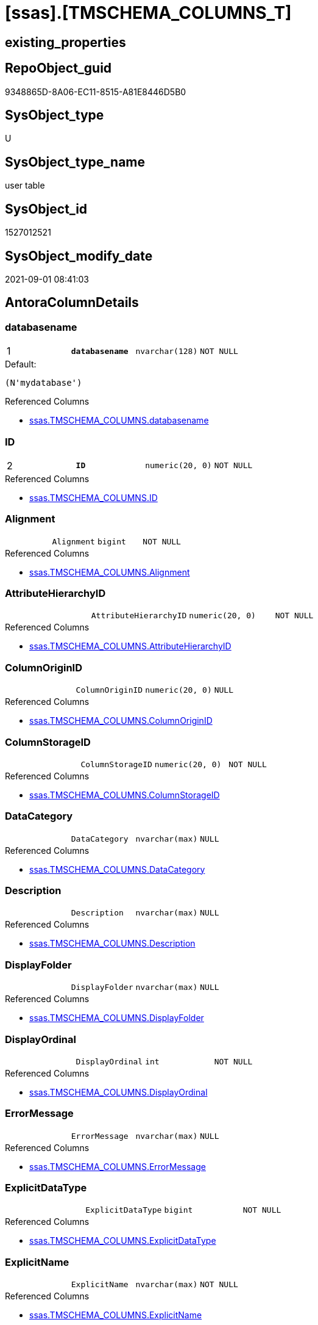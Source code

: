 = [ssas].[TMSCHEMA_COLUMNS_T]

== existing_properties

// tag::existing_properties[]
:ExistsProperty--antorareferencedlist:
:ExistsProperty--antorareferencinglist:
:ExistsProperty--has_history:
:ExistsProperty--has_history_columns:
:ExistsProperty--is_persistence:
:ExistsProperty--is_persistence_check_duplicate_per_pk:
:ExistsProperty--is_persistence_check_for_empty_source:
:ExistsProperty--is_persistence_delete_changed:
:ExistsProperty--is_persistence_delete_missing:
:ExistsProperty--is_persistence_insert:
:ExistsProperty--is_persistence_truncate:
:ExistsProperty--is_persistence_update_changed:
:ExistsProperty--is_repo_managed:
:ExistsProperty--is_ssas:
:ExistsProperty--persistence_source_repoobject_fullname:
:ExistsProperty--persistence_source_repoobject_fullname2:
:ExistsProperty--persistence_source_repoobject_guid:
:ExistsProperty--persistence_source_repoobject_xref:
:ExistsProperty--pk_index_guid:
:ExistsProperty--pk_indexpatterncolumndatatype:
:ExistsProperty--pk_indexpatterncolumnname:
:ExistsProperty--referencedobjectlist:
:ExistsProperty--usp_persistence_repoobject_guid:
:ExistsProperty--FK:
:ExistsProperty--AntoraIndexList:
:ExistsProperty--Columns:
// end::existing_properties[]

== RepoObject_guid

// tag::RepoObject_guid[]
9348865D-8A06-EC11-8515-A81E8446D5B0
// end::RepoObject_guid[]

== SysObject_type

// tag::SysObject_type[]
U 
// end::SysObject_type[]

== SysObject_type_name

// tag::SysObject_type_name[]
user table
// end::SysObject_type_name[]

== SysObject_id

// tag::SysObject_id[]
1527012521
// end::SysObject_id[]

== SysObject_modify_date

// tag::SysObject_modify_date[]
2021-09-01 08:41:03
// end::SysObject_modify_date[]

== AntoraColumnDetails

// tag::AntoraColumnDetails[]
[#column-databasename]
=== databasename

[cols="d,m,m,m,m,d"]
|===
|1
|*databasename*
|nvarchar(128)
|NOT NULL
|
|
|===

.Default: 
....
(N'mydatabase')
....

.Referenced Columns
--
* xref:ssas.TMSCHEMA_COLUMNS.adoc#column-databasename[+ssas.TMSCHEMA_COLUMNS.databasename+]
--


[#column-ID]
=== ID

[cols="d,m,m,m,m,d"]
|===
|2
|*ID*
|numeric(20, 0)
|NOT NULL
|
|
|===

.Referenced Columns
--
* xref:ssas.TMSCHEMA_COLUMNS.adoc#column-ID[+ssas.TMSCHEMA_COLUMNS.ID+]
--


[#column-Alignment]
=== Alignment

[cols="d,m,m,m,m,d"]
|===
|
|Alignment
|bigint
|NOT NULL
|
|
|===

.Referenced Columns
--
* xref:ssas.TMSCHEMA_COLUMNS.adoc#column-Alignment[+ssas.TMSCHEMA_COLUMNS.Alignment+]
--


[#column-AttributeHierarchyID]
=== AttributeHierarchyID

[cols="d,m,m,m,m,d"]
|===
|
|AttributeHierarchyID
|numeric(20, 0)
|NOT NULL
|
|
|===

.Referenced Columns
--
* xref:ssas.TMSCHEMA_COLUMNS.adoc#column-AttributeHierarchyID[+ssas.TMSCHEMA_COLUMNS.AttributeHierarchyID+]
--


[#column-ColumnOriginID]
=== ColumnOriginID

[cols="d,m,m,m,m,d"]
|===
|
|ColumnOriginID
|numeric(20, 0)
|NULL
|
|
|===

.Referenced Columns
--
* xref:ssas.TMSCHEMA_COLUMNS.adoc#column-ColumnOriginID[+ssas.TMSCHEMA_COLUMNS.ColumnOriginID+]
--


[#column-ColumnStorageID]
=== ColumnStorageID

[cols="d,m,m,m,m,d"]
|===
|
|ColumnStorageID
|numeric(20, 0)
|NOT NULL
|
|
|===

.Referenced Columns
--
* xref:ssas.TMSCHEMA_COLUMNS.adoc#column-ColumnStorageID[+ssas.TMSCHEMA_COLUMNS.ColumnStorageID+]
--


[#column-DataCategory]
=== DataCategory

[cols="d,m,m,m,m,d"]
|===
|
|DataCategory
|nvarchar(max)
|NULL
|
|
|===

.Referenced Columns
--
* xref:ssas.TMSCHEMA_COLUMNS.adoc#column-DataCategory[+ssas.TMSCHEMA_COLUMNS.DataCategory+]
--


[#column-Description]
=== Description

[cols="d,m,m,m,m,d"]
|===
|
|Description
|nvarchar(max)
|NULL
|
|
|===

.Referenced Columns
--
* xref:ssas.TMSCHEMA_COLUMNS.adoc#column-Description[+ssas.TMSCHEMA_COLUMNS.Description+]
--


[#column-DisplayFolder]
=== DisplayFolder

[cols="d,m,m,m,m,d"]
|===
|
|DisplayFolder
|nvarchar(max)
|NULL
|
|
|===

.Referenced Columns
--
* xref:ssas.TMSCHEMA_COLUMNS.adoc#column-DisplayFolder[+ssas.TMSCHEMA_COLUMNS.DisplayFolder+]
--


[#column-DisplayOrdinal]
=== DisplayOrdinal

[cols="d,m,m,m,m,d"]
|===
|
|DisplayOrdinal
|int
|NOT NULL
|
|
|===

.Referenced Columns
--
* xref:ssas.TMSCHEMA_COLUMNS.adoc#column-DisplayOrdinal[+ssas.TMSCHEMA_COLUMNS.DisplayOrdinal+]
--


[#column-ErrorMessage]
=== ErrorMessage

[cols="d,m,m,m,m,d"]
|===
|
|ErrorMessage
|nvarchar(max)
|NULL
|
|
|===

.Referenced Columns
--
* xref:ssas.TMSCHEMA_COLUMNS.adoc#column-ErrorMessage[+ssas.TMSCHEMA_COLUMNS.ErrorMessage+]
--


[#column-ExplicitDataType]
=== ExplicitDataType

[cols="d,m,m,m,m,d"]
|===
|
|ExplicitDataType
|bigint
|NOT NULL
|
|
|===

.Referenced Columns
--
* xref:ssas.TMSCHEMA_COLUMNS.adoc#column-ExplicitDataType[+ssas.TMSCHEMA_COLUMNS.ExplicitDataType+]
--


[#column-ExplicitName]
=== ExplicitName

[cols="d,m,m,m,m,d"]
|===
|
|ExplicitName
|nvarchar(max)
|NOT NULL
|
|
|===

.Referenced Columns
--
* xref:ssas.TMSCHEMA_COLUMNS.adoc#column-ExplicitName[+ssas.TMSCHEMA_COLUMNS.ExplicitName+]
--

.Referencing Columns
--
* xref:repo.ForeignKey_ssas_IndexPattern_old.adoc#column-referenced_IndexPatternColumnName[+repo.ForeignKey_ssas_IndexPattern_old.referenced_IndexPatternColumnName+]
* xref:repo.ForeignKey_ssas_IndexPattern_old.adoc#column-referencing_IndexPatternColumnName[+repo.ForeignKey_ssas_IndexPattern_old.referencing_IndexPatternColumnName+]
* xref:repo.ForeignKey_ssas_IndexPattern_old.adoc#column-referenced_ColumnName[+repo.ForeignKey_ssas_IndexPattern_old.referenced_ColumnName+]
* xref:repo.ForeignKey_ssas_IndexPattern_old.adoc#column-referencing_ColumnName[+repo.ForeignKey_ssas_IndexPattern_old.referencing_ColumnName+]
--


[#column-Expression]
=== Expression

[cols="d,m,m,m,m,d"]
|===
|
|Expression
|nvarchar(max)
|NULL
|
|
|===

.Referenced Columns
--
* xref:ssas.TMSCHEMA_COLUMNS.adoc#column-Expression[+ssas.TMSCHEMA_COLUMNS.Expression+]
--


[#column-FormatString]
=== FormatString

[cols="d,m,m,m,m,d"]
|===
|
|FormatString
|nvarchar(max)
|NULL
|
|
|===

.Referenced Columns
--
* xref:ssas.TMSCHEMA_COLUMNS.adoc#column-FormatString[+ssas.TMSCHEMA_COLUMNS.FormatString+]
--


[#column-InferredDataType]
=== InferredDataType

[cols="d,m,m,m,m,d"]
|===
|
|InferredDataType
|bigint
|NOT NULL
|
|
|===

.Referenced Columns
--
* xref:ssas.TMSCHEMA_COLUMNS.adoc#column-InferredDataType[+ssas.TMSCHEMA_COLUMNS.InferredDataType+]
--


[#column-InferredName]
=== InferredName

[cols="d,m,m,m,m,d"]
|===
|
|InferredName
|nvarchar(max)
|NULL
|
|
|===

.Referenced Columns
--
* xref:ssas.TMSCHEMA_COLUMNS.adoc#column-InferredName[+ssas.TMSCHEMA_COLUMNS.InferredName+]
--


[#column-IsAvailableInMDX]
=== IsAvailableInMDX

[cols="d,m,m,m,m,d"]
|===
|
|IsAvailableInMDX
|bit
|NOT NULL
|
|
|===

.Referenced Columns
--
* xref:ssas.TMSCHEMA_COLUMNS.adoc#column-IsAvailableInMDX[+ssas.TMSCHEMA_COLUMNS.IsAvailableInMDX+]
--


[#column-IsDefaultImage]
=== IsDefaultImage

[cols="d,m,m,m,m,d"]
|===
|
|IsDefaultImage
|bit
|NOT NULL
|
|
|===

.Referenced Columns
--
* xref:ssas.TMSCHEMA_COLUMNS.adoc#column-IsDefaultImage[+ssas.TMSCHEMA_COLUMNS.IsDefaultImage+]
--


[#column-IsDefaultLabel]
=== IsDefaultLabel

[cols="d,m,m,m,m,d"]
|===
|
|IsDefaultLabel
|bit
|NOT NULL
|
|
|===

.Referenced Columns
--
* xref:ssas.TMSCHEMA_COLUMNS.adoc#column-IsDefaultLabel[+ssas.TMSCHEMA_COLUMNS.IsDefaultLabel+]
--


[#column-IsHidden]
=== IsHidden

[cols="d,m,m,m,m,d"]
|===
|
|IsHidden
|bit
|NOT NULL
|
|
|===

.Referenced Columns
--
* xref:ssas.TMSCHEMA_COLUMNS.adoc#column-IsHidden[+ssas.TMSCHEMA_COLUMNS.IsHidden+]
--


[#column-IsKey]
=== IsKey

[cols="d,m,m,m,m,d"]
|===
|
|IsKey
|bit
|NOT NULL
|
|
|===

.Referenced Columns
--
* xref:ssas.TMSCHEMA_COLUMNS.adoc#column-IsKey[+ssas.TMSCHEMA_COLUMNS.IsKey+]
--

.Referencing Columns
--
* xref:repo.ForeignKey_ssas_IndexPattern_old.adoc#column-referenced_IsKey[+repo.ForeignKey_ssas_IndexPattern_old.referenced_IsKey+]
* xref:repo.ForeignKey_ssas_IndexPattern_old.adoc#column-referencing_IsKey[+repo.ForeignKey_ssas_IndexPattern_old.referencing_IsKey+]
--


[#column-IsNullable]
=== IsNullable

[cols="d,m,m,m,m,d"]
|===
|
|IsNullable
|bit
|NOT NULL
|
|
|===

.Referenced Columns
--
* xref:ssas.TMSCHEMA_COLUMNS.adoc#column-IsNullable[+ssas.TMSCHEMA_COLUMNS.IsNullable+]
--

.Referencing Columns
--
* xref:repo.ForeignKey_ssas_IndexPattern_old.adoc#column-referenced_IsNullable[+repo.ForeignKey_ssas_IndexPattern_old.referenced_IsNullable+]
* xref:repo.ForeignKey_ssas_IndexPattern_old.adoc#column-referencing_IsNullable[+repo.ForeignKey_ssas_IndexPattern_old.referencing_IsNullable+]
--


[#column-IsUnique]
=== IsUnique

[cols="d,m,m,m,m,d"]
|===
|
|IsUnique
|bit
|NOT NULL
|
|
|===

.Referenced Columns
--
* xref:ssas.TMSCHEMA_COLUMNS.adoc#column-IsUnique[+ssas.TMSCHEMA_COLUMNS.IsUnique+]
--


[#column-KeepUniqueRows]
=== KeepUniqueRows

[cols="d,m,m,m,m,d"]
|===
|
|KeepUniqueRows
|bit
|NOT NULL
|
|
|===

.Referenced Columns
--
* xref:ssas.TMSCHEMA_COLUMNS.adoc#column-KeepUniqueRows[+ssas.TMSCHEMA_COLUMNS.KeepUniqueRows+]
--


[#column-ModifiedTime]
=== ModifiedTime

[cols="d,m,m,m,m,d"]
|===
|
|ModifiedTime
|datetime
|NOT NULL
|
|
|===

.Referenced Columns
--
* xref:ssas.TMSCHEMA_COLUMNS.adoc#column-ModifiedTime[+ssas.TMSCHEMA_COLUMNS.ModifiedTime+]
--


[#column-RefreshedTime]
=== RefreshedTime

[cols="d,m,m,m,m,d"]
|===
|
|RefreshedTime
|nvarchar(max)
|NULL
|
|
|===

.Referenced Columns
--
* xref:ssas.TMSCHEMA_COLUMNS.adoc#column-RefreshedTime[+ssas.TMSCHEMA_COLUMNS.RefreshedTime+]
--


[#column-RepoObjectColumn_guid]
=== RepoObjectColumn_guid

[cols="d,m,m,m,m,d"]
|===
|
|RepoObjectColumn_guid
|uniqueidentifier
|NOT NULL
|
|
|===

.Default: DF_TMSCHEMA_COLUMNS_T_RepoObjectColumn_guid
....
(newsequentialid())
....


[#column-SortByColumnID]
=== SortByColumnID

[cols="d,m,m,m,m,d"]
|===
|
|SortByColumnID
|numeric(20, 0)
|NULL
|
|
|===

.Referenced Columns
--
* xref:ssas.TMSCHEMA_COLUMNS.adoc#column-SortByColumnID[+ssas.TMSCHEMA_COLUMNS.SortByColumnID+]
--


[#column-SourceColumn]
=== SourceColumn

[cols="d,m,m,m,m,d"]
|===
|
|SourceColumn
|nvarchar(max)
|NULL
|
|
|===

.Referenced Columns
--
* xref:ssas.TMSCHEMA_COLUMNS.adoc#column-SourceColumn[+ssas.TMSCHEMA_COLUMNS.SourceColumn+]
--


[#column-SourceProviderType]
=== SourceProviderType

[cols="d,m,m,m,m,d"]
|===
|
|SourceProviderType
|nvarchar(max)
|NULL
|
|
|===

.Referenced Columns
--
* xref:ssas.TMSCHEMA_COLUMNS.adoc#column-SourceProviderType[+ssas.TMSCHEMA_COLUMNS.SourceProviderType+]
--


[#column-State]
=== State

[cols="d,m,m,m,m,d"]
|===
|
|State
|bigint
|NOT NULL
|
|
|===

.Referenced Columns
--
* xref:ssas.TMSCHEMA_COLUMNS.adoc#column-State[+ssas.TMSCHEMA_COLUMNS.State+]
--


[#column-StructureModifiedTime]
=== StructureModifiedTime

[cols="d,m,m,m,m,d"]
|===
|
|StructureModifiedTime
|datetime
|NOT NULL
|
|
|===

.Referenced Columns
--
* xref:ssas.TMSCHEMA_COLUMNS.adoc#column-StructureModifiedTime[+ssas.TMSCHEMA_COLUMNS.StructureModifiedTime+]
--


[#column-SummarizeBy]
=== SummarizeBy

[cols="d,m,m,m,m,d"]
|===
|
|SummarizeBy
|bigint
|NOT NULL
|
|
|===

.Referenced Columns
--
* xref:ssas.TMSCHEMA_COLUMNS.adoc#column-SummarizeBy[+ssas.TMSCHEMA_COLUMNS.SummarizeBy+]
--


[#column-SystemFlags]
=== SystemFlags

[cols="d,m,m,m,m,d"]
|===
|
|SystemFlags
|bigint
|NOT NULL
|
|
|===

.Referenced Columns
--
* xref:ssas.TMSCHEMA_COLUMNS.adoc#column-SystemFlags[+ssas.TMSCHEMA_COLUMNS.SystemFlags+]
--


[#column-TableDetailPosition]
=== TableDetailPosition

[cols="d,m,m,m,m,d"]
|===
|
|TableDetailPosition
|int
|NOT NULL
|
|
|===

.Referenced Columns
--
* xref:ssas.TMSCHEMA_COLUMNS.adoc#column-TableDetailPosition[+ssas.TMSCHEMA_COLUMNS.TableDetailPosition+]
--


[#column-TableID]
=== TableID

[cols="d,m,m,m,m,d"]
|===
|
|TableID
|numeric(20, 0)
|NOT NULL
|
|
|===

.Referenced Columns
--
* xref:ssas.TMSCHEMA_COLUMNS.adoc#column-TableID[+ssas.TMSCHEMA_COLUMNS.TableID+]
--


[#column-Type]
=== Type

[cols="d,m,m,m,m,d"]
|===
|
|Type
|bigint
|NOT NULL
|
|
|===

.Referenced Columns
--
* xref:ssas.TMSCHEMA_COLUMNS.adoc#column-Type[+ssas.TMSCHEMA_COLUMNS.Type+]
--


// end::AntoraColumnDetails[]

== AntoraPkColumnTableRows

// tag::AntoraPkColumnTableRows[]
|1
|*<<column-databasename>>*
|nvarchar(128)
|NOT NULL
|
|

|2
|*<<column-ID>>*
|numeric(20, 0)
|NOT NULL
|
|





































// end::AntoraPkColumnTableRows[]

== AntoraNonPkColumnTableRows

// tag::AntoraNonPkColumnTableRows[]


|
|<<column-Alignment>>
|bigint
|NOT NULL
|
|

|
|<<column-AttributeHierarchyID>>
|numeric(20, 0)
|NOT NULL
|
|

|
|<<column-ColumnOriginID>>
|numeric(20, 0)
|NULL
|
|

|
|<<column-ColumnStorageID>>
|numeric(20, 0)
|NOT NULL
|
|

|
|<<column-DataCategory>>
|nvarchar(max)
|NULL
|
|

|
|<<column-Description>>
|nvarchar(max)
|NULL
|
|

|
|<<column-DisplayFolder>>
|nvarchar(max)
|NULL
|
|

|
|<<column-DisplayOrdinal>>
|int
|NOT NULL
|
|

|
|<<column-ErrorMessage>>
|nvarchar(max)
|NULL
|
|

|
|<<column-ExplicitDataType>>
|bigint
|NOT NULL
|
|

|
|<<column-ExplicitName>>
|nvarchar(max)
|NOT NULL
|
|

|
|<<column-Expression>>
|nvarchar(max)
|NULL
|
|

|
|<<column-FormatString>>
|nvarchar(max)
|NULL
|
|

|
|<<column-InferredDataType>>
|bigint
|NOT NULL
|
|

|
|<<column-InferredName>>
|nvarchar(max)
|NULL
|
|

|
|<<column-IsAvailableInMDX>>
|bit
|NOT NULL
|
|

|
|<<column-IsDefaultImage>>
|bit
|NOT NULL
|
|

|
|<<column-IsDefaultLabel>>
|bit
|NOT NULL
|
|

|
|<<column-IsHidden>>
|bit
|NOT NULL
|
|

|
|<<column-IsKey>>
|bit
|NOT NULL
|
|

|
|<<column-IsNullable>>
|bit
|NOT NULL
|
|

|
|<<column-IsUnique>>
|bit
|NOT NULL
|
|

|
|<<column-KeepUniqueRows>>
|bit
|NOT NULL
|
|

|
|<<column-ModifiedTime>>
|datetime
|NOT NULL
|
|

|
|<<column-RefreshedTime>>
|nvarchar(max)
|NULL
|
|

|
|<<column-RepoObjectColumn_guid>>
|uniqueidentifier
|NOT NULL
|
|

|
|<<column-SortByColumnID>>
|numeric(20, 0)
|NULL
|
|

|
|<<column-SourceColumn>>
|nvarchar(max)
|NULL
|
|

|
|<<column-SourceProviderType>>
|nvarchar(max)
|NULL
|
|

|
|<<column-State>>
|bigint
|NOT NULL
|
|

|
|<<column-StructureModifiedTime>>
|datetime
|NOT NULL
|
|

|
|<<column-SummarizeBy>>
|bigint
|NOT NULL
|
|

|
|<<column-SystemFlags>>
|bigint
|NOT NULL
|
|

|
|<<column-TableDetailPosition>>
|int
|NOT NULL
|
|

|
|<<column-TableID>>
|numeric(20, 0)
|NOT NULL
|
|

|
|<<column-Type>>
|bigint
|NOT NULL
|
|

// end::AntoraNonPkColumnTableRows[]

== AntoraIndexList

// tag::AntoraIndexList[]

[#index-PK_TMSCHEMA_COLUMNS_T]
=== PK_TMSCHEMA_COLUMNS_T

* IndexSemanticGroup: xref:other/IndexSemanticGroup.adoc#_no_group[no_group]
+
--
* <<column-databasename>>; nvarchar(128)
* <<column-ID>>; numeric(20, 0)
--
* PK, Unique, Real: 1, 1, 1

// end::AntoraIndexList[]

== AntoraParameterList

// tag::AntoraParameterList[]

// end::AntoraParameterList[]

== Other tags

source: property.RepoObjectProperty_cross As rop_cross


=== AdocUspSteps

// tag::adocuspsteps[]

// end::adocuspsteps[]


=== AntoraReferencedList

// tag::antorareferencedlist[]
* xref:ssas.TMSCHEMA_COLUMNS.adoc[]
// end::antorareferencedlist[]


=== AntoraReferencingList

// tag::antorareferencinglist[]
* xref:repo.ForeignKey_ssas_IndexPattern_old.adoc[]
* xref:ssas.usp_PERSIST_TMSCHEMA_COLUMNS_T.adoc[]
// end::antorareferencinglist[]


=== exampleUsage

// tag::exampleusage[]

// end::exampleusage[]


=== exampleUsage_2

// tag::exampleusage_2[]

// end::exampleusage_2[]


=== exampleUsage_3

// tag::exampleusage_3[]

// end::exampleusage_3[]


=== exampleUsage_4

// tag::exampleusage_4[]

// end::exampleusage_4[]


=== exampleUsage_5

// tag::exampleusage_5[]

// end::exampleusage_5[]


=== exampleWrong_Usage

// tag::examplewrong_usage[]

// end::examplewrong_usage[]


=== has_execution_plan_issue

// tag::has_execution_plan_issue[]

// end::has_execution_plan_issue[]


=== has_get_referenced_issue

// tag::has_get_referenced_issue[]

// end::has_get_referenced_issue[]


=== has_history

// tag::has_history[]
0
// end::has_history[]


=== has_history_columns

// tag::has_history_columns[]
0
// end::has_history_columns[]


=== is_persistence

// tag::is_persistence[]
1
// end::is_persistence[]


=== is_persistence_check_duplicate_per_pk

// tag::is_persistence_check_duplicate_per_pk[]
0
// end::is_persistence_check_duplicate_per_pk[]


=== is_persistence_check_for_empty_source

// tag::is_persistence_check_for_empty_source[]
0
// end::is_persistence_check_for_empty_source[]


=== is_persistence_delete_changed

// tag::is_persistence_delete_changed[]
0
// end::is_persistence_delete_changed[]


=== is_persistence_delete_missing

// tag::is_persistence_delete_missing[]
1
// end::is_persistence_delete_missing[]


=== is_persistence_insert

// tag::is_persistence_insert[]
1
// end::is_persistence_insert[]


=== is_persistence_truncate

// tag::is_persistence_truncate[]
0
// end::is_persistence_truncate[]


=== is_persistence_update_changed

// tag::is_persistence_update_changed[]
1
// end::is_persistence_update_changed[]


=== is_repo_managed

// tag::is_repo_managed[]
1
// end::is_repo_managed[]


=== is_ssas

// tag::is_ssas[]
0
// end::is_ssas[]


=== microsoft_database_tools_support

// tag::microsoft_database_tools_support[]

// end::microsoft_database_tools_support[]


=== MS_Description

// tag::ms_description[]

// end::ms_description[]


=== persistence_source_RepoObject_fullname

// tag::persistence_source_repoobject_fullname[]
[ssas].[TMSCHEMA_COLUMNS]
// end::persistence_source_repoobject_fullname[]


=== persistence_source_RepoObject_fullname2

// tag::persistence_source_repoobject_fullname2[]
ssas.TMSCHEMA_COLUMNS
// end::persistence_source_repoobject_fullname2[]


=== persistence_source_RepoObject_guid

// tag::persistence_source_repoobject_guid[]
D1E6A70A-8A06-EC11-8515-A81E8446D5B0
// end::persistence_source_repoobject_guid[]


=== persistence_source_RepoObject_xref

// tag::persistence_source_repoobject_xref[]
xref:ssas.TMSCHEMA_COLUMNS.adoc[]
// end::persistence_source_repoobject_xref[]


=== pk_index_guid

// tag::pk_index_guid[]
0A4559F6-0807-EC11-8515-A81E8446D5B0
// end::pk_index_guid[]


=== pk_IndexPatternColumnDatatype

// tag::pk_indexpatterncolumndatatype[]
nvarchar(128),numeric(20, 0)
// end::pk_indexpatterncolumndatatype[]


=== pk_IndexPatternColumnName

// tag::pk_indexpatterncolumnname[]
databasename,ID
// end::pk_indexpatterncolumnname[]


=== pk_IndexSemanticGroup

// tag::pk_indexsemanticgroup[]

// end::pk_indexsemanticgroup[]


=== ReferencedObjectList

// tag::referencedobjectlist[]
* [ssas].[TMSCHEMA_COLUMNS]
// end::referencedobjectlist[]


=== usp_persistence_RepoObject_guid

// tag::usp_persistence_repoobject_guid[]
0B4559F6-0807-EC11-8515-A81E8446D5B0
// end::usp_persistence_repoobject_guid[]


=== UspExamples

// tag::uspexamples[]

// end::uspexamples[]


=== UspParameters

// tag::uspparameters[]

// end::uspparameters[]

== Boolean Attributes

source: property.RepoObjectProperty WHERE property_int = 1

// tag::boolean_attributes[]
:is_persistence:
:is_persistence_delete_missing:
:is_persistence_insert:
:is_persistence_update_changed:
:is_repo_managed:

// end::boolean_attributes[]

== sql_modules_definition

// tag::sql_modules_definition[]
[%collapsible]
=======
[source,sql]
----

----
=======
// end::sql_modules_definition[]


